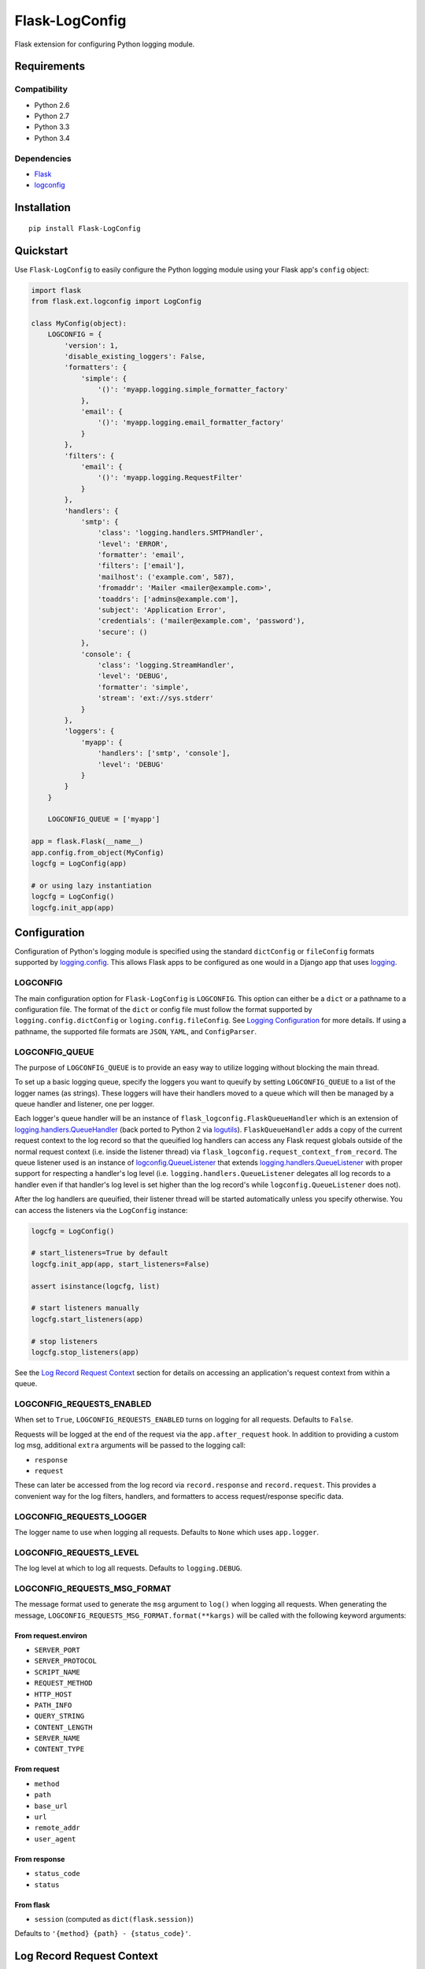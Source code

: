 ***************
Flask-LogConfig
***************

|version| |travis| |coveralls| |license|

Flask extension for configuring Python logging module.


Requirements
============


Compatibility
-------------

- Python 2.6
- Python 2.7
- Python 3.3
- Python 3.4


Dependencies
------------

- `Flask <https://github.com/mitsuhiko/flask>`_
- `logconfig <https://github.com/dgilland/logconfig>`_


Installation
============


::

    pip install Flask-LogConfig


Quickstart
==========

Use ``Flask-LogConfig`` to easily configure the Python logging module using your Flask app's ``config`` object:


.. code-block:: python

    import flask
    from flask.ext.logconfig import LogConfig

    class MyConfig(object):
        LOGCONFIG = {
            'version': 1,
            'disable_existing_loggers': False,
            'formatters': {
                'simple': {
                    '()': 'myapp.logging.simple_formatter_factory'
                },
                'email': {
                    '()': 'myapp.logging.email_formatter_factory'
                }
            },
            'filters': {
                'email': {
                    '()': 'myapp.logging.RequestFilter'
                }
            },
            'handlers': {
                'smtp': {
                    'class': 'logging.handlers.SMTPHandler',
                    'level': 'ERROR',
                    'formatter': 'email',
                    'filters': ['email'],
                    'mailhost': ('example.com', 587),
                    'fromaddr': 'Mailer <mailer@example.com>',
                    'toaddrs': ['admins@example.com'],
                    'subject': 'Application Error',
                    'credentials': ('mailer@example.com', 'password'),
                    'secure': ()
                },
                'console': {
                    'class': 'logging.StreamHandler',
                    'level': 'DEBUG',
                    'formatter': 'simple',
                    'stream': 'ext://sys.stderr'
                }
            },
            'loggers': {
                'myapp': {
                    'handlers': ['smtp', 'console'],
                    'level': 'DEBUG'
                }
            }
        }

        LOGCONFIG_QUEUE = ['myapp']

    app = flask.Flask(__name__)
    app.config.from_object(MyConfig)
    logcfg = LogConfig(app)

    # or using lazy instantiation
    logcfg = LogConfig()
    logcfg.init_app(app)


Configuration
=============

Configuration of Python's logging module is specified using the standard ``dictConfig`` or ``fileConfig`` formats supported by `logging.config <https://docs.python.org/library/logging.config.html>`_. This allows Flask apps to be configured as one would in a Django app that uses `logging <https://docs.djangoproject.com/en/1.7/topics/logging/>`__.


LOGCONFIG
---------

The main configuration option for ``Flask-LogConfig`` is ``LOGCONFIG``. This option can either be a ``dict`` or a pathname to a configuration file. The format of the ``dict`` or config file must follow the format supported by ``logging.config.dictConfig`` or ``loging.config.fileConfig``. See `Logging Configuration <https://docs.python.org/library/logging.config.html>`_ for more details. If using a pathname, the supported file formats are ``JSON``, ``YAML``, and ``ConfigParser``.


LOGCONFIG_QUEUE
---------------

The purpose of ``LOGCONFIG_QUEUE`` is to provide an easy way to utilize logging without blocking the main thread.

To set up a basic logging queue, specify the loggers you want to queuify by setting ``LOGCONFIG_QUEUE`` to a list of the logger names (as strings). These loggers will have their handlers moved to a queue which will then be managed by a queue handler and listener, one per logger.

Each logger's queue handler will be an instance of ``flask_logconfig.FlaskQueueHandler`` which is an extension of `logging.handlers.QueueHandler <https://docs.python.org/3/library/logging.handlers.html#queuehandler>`_ (back ported to Python 2 via `logutils <https://pypi.python.org/pypi/logutils>`_). ``FlaskQueueHandler`` adds a copy of the current request context to the log record so that the queuified log handlers can access any Flask request globals outside of the normal request context (i.e. inside the listener thread) via ``flask_logconfig.request_context_from_record``. The queue listener used is an instance of `logconfig.QueueListener <https://github.com/dgilland/logconfig>`_ that extends `logging.handlers.QueueListener <https://docs.python.org/3/library/logging.handlers.html#logging.handlers.QueueListener>`_ with proper support for respecting a handler's log level (i.e. ``logging.handlers.QueueListener`` delegates all log records to a handler even if that handler's log level is set higher than the log record's while ``logconfig.QueueListener`` does not).

After the log handlers are queuified, their listener thread will be started automatically unless you specify otherwise. You can access the listeners via the ``LogConfig`` instance:


.. code-block:: python

    logcfg = LogConfig()

    # start_listeners=True by default
    logcfg.init_app(app, start_listeners=False)

    assert isinstance(logcfg, list)

    # start listeners manually
    logcfg.start_listeners(app)

    # stop listeners
    logcfg.stop_listeners(app)


See the `Log Record Request Context`_ section for details on accessing an application's request context from within a queue.


LOGCONFIG_REQUESTS_ENABLED
--------------------------

When set to ``True``, ``LOGCONFIG_REQUESTS_ENABLED`` turns on logging for all requests. Defaults to ``False``.

Requests will be logged at the end of the request via the ``app.after_request`` hook. In addition to providing a custom log msg, additional ``extra`` arguments will be passed to the logging call:

- ``response``
- ``request``

These can later be accessed from the log record via ``record.response`` and ``record.request``. This provides a convenient way for the log filters, handlers, and formatters to access request/response specific data.


LOGCONFIG_REQUESTS_LOGGER
-------------------------

The logger name to use when logging all requests. Defaults to ``None`` which uses ``app.logger``.


LOGCONFIG_REQUESTS_LEVEL
------------------------

The log level at which to log all requests. Defaults to ``logging.DEBUG``.


LOGCONFIG_REQUESTS_MSG_FORMAT
-----------------------------

The message format used to generate the ``msg`` argument to ``log()`` when logging all requests. When generating the message, ``LOGCONFIG_REQUESTS_MSG_FORMAT.format(**kargs)`` will be called with the following keyword arguments:


From request.environ
++++++++++++++++++++

- ``SERVER_PORT``
- ``SERVER_PROTOCOL``
- ``SCRIPT_NAME``
- ``REQUEST_METHOD``
- ``HTTP_HOST``
- ``PATH_INFO``
- ``QUERY_STRING``
- ``CONTENT_LENGTH``
- ``SERVER_NAME``
- ``CONTENT_TYPE``

From request
++++++++++++

- ``method``
- ``path``
- ``base_url``
- ``url``
- ``remote_addr``
- ``user_agent``

From response
+++++++++++++

- ``status_code``
- ``status``

From flask
++++++++++

- ``session`` (computed as ``dict(flask.session)``)


Defaults to ``'{method} {path} - {status_code}'``.


Log Record Request Context
==========================

When using ``LOGCONFIG_QUEUE``, accessing Flask's request globals from within a log handler requires using the request context that is attached to the emitted log record.

Below is an example that uses a logging ``Filter`` to attach the request environment to the log record using ``flask_logconfig.request_context_from_record``:


.. code-block:: python

    import logging
    from pprint import pformat
    from flask import request

    from flask_logconfig import request_context_from_record

    class RequestFilter(logging.Filter):
        """Impart contextual information related to Flask HTTP request."""
        def filter(self, record):
            """Attach request contextual information to log record."""
            with request_context_from_record(record):
                record.environ_info = request.environ.copy()
                record.environ_text = pformat(record.environ_info)
            return True


It's also safe to use ``request_context_from_record`` from directly inside Flask's request context:


.. code-block:: python


    with request_context_from_record():
        # do something using Flask request globals
        pass


If no request context exists (either on the log record provided or inside the actual Flask request context), then a ``flask_logconfig.FlaskLogConfigException`` will be thrown.


.. |version| image:: http://img.shields.io/pypi/v/flask-logconfig.svg?style=flat
    :target: https://pypi.python.org/pypi/flask-logconfig/

.. |travis| image:: http://img.shields.io/travis/dgilland/flask-logconfig/master.svg?style=flat
    :target: https://travis-ci.org/dgilland/flask-logconfig

.. |coveralls| image:: http://img.shields.io/coveralls/dgilland/flask-logconfig/master.svg?style=flat
    :target: https://coveralls.io/r/dgilland/flask-logconfig

.. |license| image:: http://img.shields.io/pypi/l/flask-logconfig.svg?style=flat
    :target: https://pypi.python.org/pypi/flask-logconfig/
